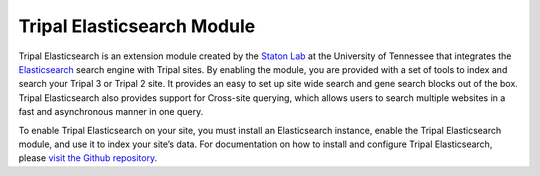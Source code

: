 Tripal Elasticsearch Module
========================================


Tripal Elasticsearch is an extension module created by the `Staton Lab <https://github.com/statonlab>`_ at the University of Tennessee that integrates the `Elasticsearch <https://www.elastic.co/products/elasticsearch>`_ search engine with Tripal sites. By enabling the module, you are provided with a set of tools to index and search your Tripal 3 or Tripal 2 site. It provides an easy to set up site wide search and gene search blocks out of the box. Tripal Elasticsearch also provides support for Cross-site querying, which allows users to search multiple websites in a fast and asynchronous manner in one query.

To enable Tripal Elasticsearch on your site, you must install an Elasticsearch instance, enable the Tripal Elasticsearch module, and use it to index your site’s data. For documentation on how to install and configure Tripal Elasticsearch, please `visit the Github repository <https://github.com/tripal/tripal_elasticsearch>`_.
